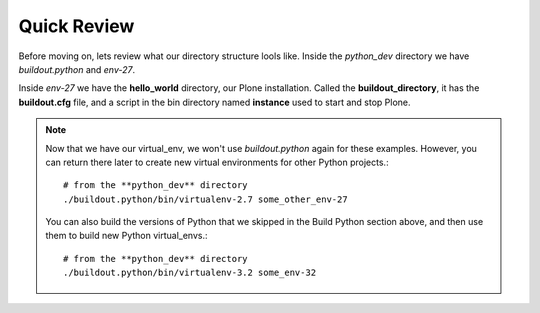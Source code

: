 -------------
Quick Review
-------------

Before moving on, lets review what our directory structure lools like. Inside the *python_dev* directory we have *buildout.python* and *env-27*. 

Inside *env-27* we have the **hello_world** directory, our Plone installation. Called the **buildout_directory**, it has the **buildout.cfg** file, and a script in the bin directory named **instance** used to start and stop Plone.

.. image:: images/directory_structure_plone.png


.. Note::

    Now that we have our virtual_env, we won't use *buildout.python* again for these examples. However, you can return there later to create new virtual environments for other Python projects.::
    
         # from the **python_dev** directory
         ./buildout.python/bin/virtualenv-2.7 some_other_env-27
         
    You can also build the versions of Python that we skipped in the Build Python section above, and then use them to build new Python virtual_envs.::

         # from the **python_dev** directory
         ./buildout.python/bin/virtualenv-3.2 some_env-32
